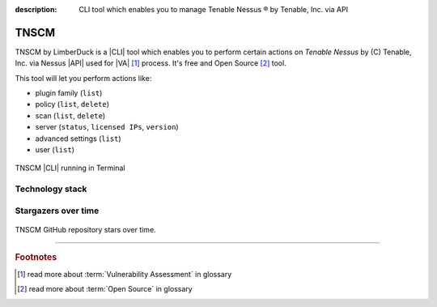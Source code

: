 :description: CLI tool which enables you to manage Tenable Nessus ® by Tenable, Inc. via API

TNSCM
=====

|pypi_downloads| |stars_from_users| |latest_release| |latest_release_date| |license| |supported_platform|


TNSCM by LimberDuck is a |CLI| tool which enables you to perform certain actions on 
*Tenable Nessus* by (C) Tenable, Inc. via Nessus |API| used for |VA| [1]_ process.
It's free and Open Source [2]_ tool.

This tool will let you perform actions like:

- plugin family (``list``)
- policy (``list``, ``delete``)
- scan (``list``, ``delete``)
- server (``status``, ``licensed IPs``, ``version``)
- advanced settings (``list``)
- user (``list``)

.. grid:: 2 2 2 4

    .. grid-item::

      .. button-link:: https://github.com/LimberDuck/tnscm
         :color: primary
         :outline:
         :tooltip: Check source code here

         :octicon:`code;1em;sd-color-primary-text` source code

    .. grid-item::

      .. button-link:: https://github.com/LimberDuck/tnscm/releases
         :color: primary
         :outline:
         :tooltip: Check release notes here

         :octicon:`note;1em;sd-color-primary-text` release notes

    .. grid-item::

      .. button-link:: https://github.com/LimberDuck/tnscm/discussions
         :color: primary
         :outline:
         :tooltip: Discuss here

         :octicon:`comment-discussion;1em;sd-color-primary-text` discussions

    .. grid-item::

      .. button-link:: https://github.com/LimberDuck/tnscm/issues
         :color: primary
         :outline:
         :tooltip: Report issues here

         :octicon:`issue-opened;1em;sd-color-primary-text` issues

.. figure:: ../../_static/img/limberduck-tnscm.png
   :width: 600
   :align: center

   TNSCM |CLI| running in Terminal

Technology stack
----------------

.. image:: https://www.python.org/static/community_logos/python-logo-master-v3-TM.png
   :alt: Python logo
   :target: https://python.org
   :width: 220px


Stargazers over time
--------------------

.. figure:: https://starchart.cc/LimberDuck/tnscm.svg?variant=adaptive
    :target: https://starchart.cc/LimberDuck/tnscm
    :alt: Stargazers over time
    :align: center

    TNSCM GitHub repository stars over time.

----

.. rubric:: Footnotes

.. [1] read more about :term:`Vulnerability Assessment` in glossary
.. [2] read more about :term:`Open Source` in glossary

.. |license| image:: https://img.shields.io/github/license/LimberDuck/tnscm.svg?style=social
    :target: https://github.com/LimberDuck/tnscm/blob/master/LICENSE
    :alt: License

.. |supported_platform| image:: https://img.shields.io/badge/platform-Windows%20%7C%20macOS%20%7C%20Linux-lightgrey.svg?style=social
    :target: https://github.com/LimberDuck/tnscm
    :alt: Supported platform

.. |latest_release| image:: https://img.shields.io/github/v/release/LimberDuck/tnscm?label=Latest%20release&style=social
    :target: https://github.com/LimberDuck/tnscm/releases
    :alt: Latest Release version

.. |latest_release_date| image:: https://img.shields.io/github/release-date/limberduck/tnscm?label=released&style=social
    :target: https://github.com/LimberDuck/tnscm/releases
    :alt: GitHub Release Date

.. |pypi_downloads| image:: https://img.shields.io/pypi/dm/tnscm?logo=PyPI&style=social   
    :target: https://pypistats.org/packages/tnscm
    :alt: PyPI - Downloads

.. |stars_from_users| image:: https://img.shields.io/github/stars/LimberDuck/tnscm?label=Stars&style=social
    :target: https://github.com/LimberDuck/tnscm
    :alt: GitHub Stars
